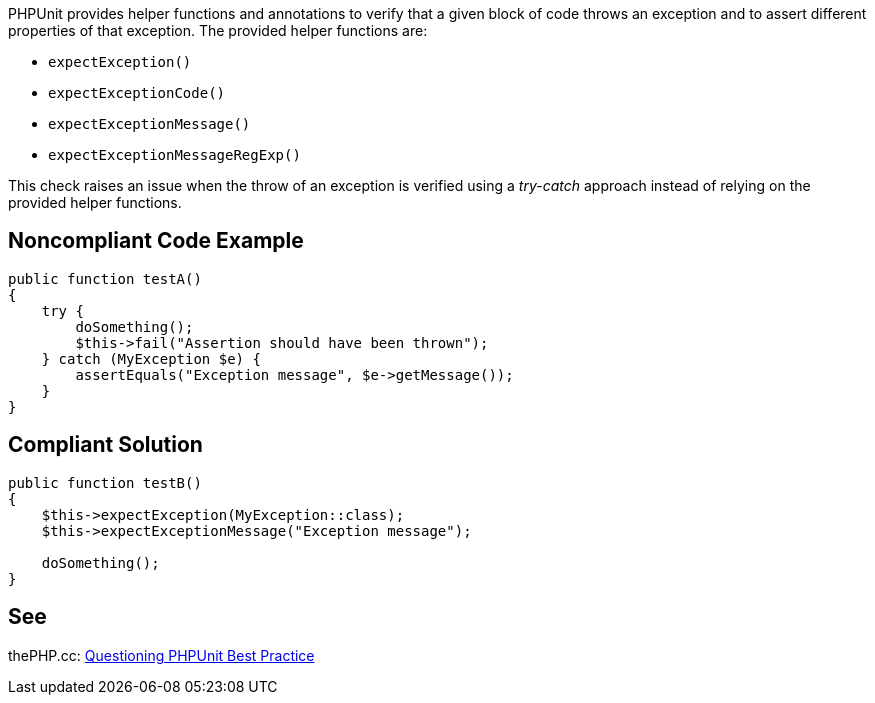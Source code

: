 PHPUnit provides helper functions and annotations to verify that a given block of code throws an exception and to assert different properties of that exception. The provided helper functions are:

* ``++expectException()++``
* ``++expectExceptionCode()++``
* ``++expectExceptionMessage()++``
* ``++expectExceptionMessageRegExp()++``

This check raises an issue when the throw of an exception is verified using a _try-catch_ approach instead of relying on the provided helper functions.

== Noncompliant Code Example

----
public function testA()
{
    try {
        doSomething();
        $this->fail("Assertion should have been thrown");
    } catch (MyException $e) {
        assertEquals("Exception message", $e->getMessage());
    }
}
----

== Compliant Solution

----
public function testB()
{
    $this->expectException(MyException::class);
    $this->expectExceptionMessage("Exception message");

    doSomething();
}
----

== See

thePHP.cc: https://thephp.cc/news/2016/02/questioning-phpunit-best-practices[Questioning PHPUnit Best Practice]
